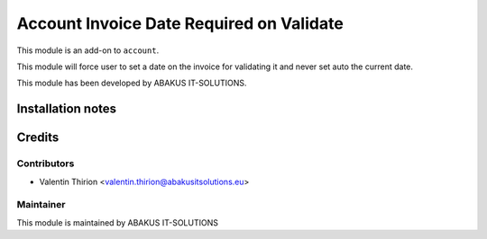 =========================================
Account Invoice Date Required on Validate
=========================================

This module is an add-on to ``account``.

This module will force user to set a date on the invoice for validating it and never set auto the current date.

This module has been developed by ABAKUS IT-SOLUTIONS.

Installation notes
==================

Credits
=======

Contributors
------------

* Valentin Thirion <valentin.thirion@abakusitsolutions.eu>

Maintainer
-----------

.. image:: https://www.abakusitsolutions.eu/logos/abakus_logo_square_negatif.png
   :alt: ABAKUS IT-SOLUTIONS
   :target: http://www.abakusitsolutions.eu

This module is maintained by ABAKUS IT-SOLUTIONS
